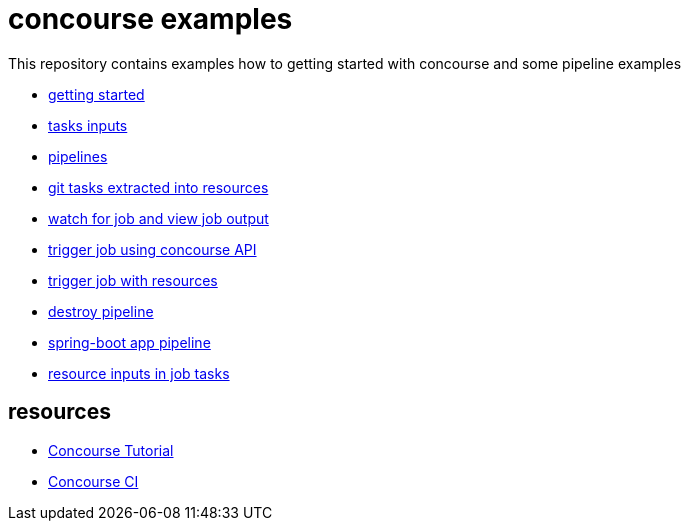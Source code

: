 = concourse examples

This repository contains examples how to getting started with concourse and some pipeline examples

* link:01-getting-started/[getting started]
* link:02-task-inputs/[tasks inputs]
* link:03-pipelines/[pipelines]
* link:04-tasks-extracted-into-resources/[git tasks extracted into resources]
* link:05-view-job-output/[watch for job and view job output]
* link:06-trigger-jobs-using-API/[trigger job using concourse API]
* link:07-trigger-jobs-by-resources/[trigger job with resources]
* link:08-destroy-pipeline/[destroy pipeline]
* link:09-spring-boot-pipeline/[spring-boot app pipeline]
* link:10-resource-inputs-in-job-tasks/[resource inputs in job tasks]

== resources

* link:https://concoursetutorial.com/[Concourse Tutorial]
* link:https://concourse-ci.org/[Concourse CI]
